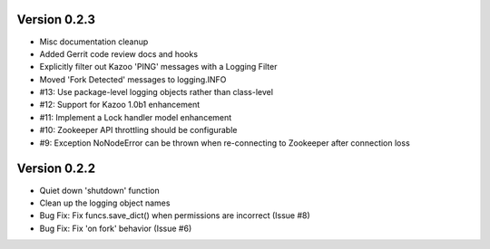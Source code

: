 Version 0.2.3
============================================================

*    Misc documentation cleanup
*    Added Gerrit code review docs and hooks
*    Explicitly filter out Kazoo 'PING' messages with a Logging Filter
*    Moved 'Fork Detected' messages to logging.INFO
*    #13: Use package-level logging objects rather than class-level
*    #12: Support for Kazoo 1.0b1 enhancement
*    #11: Implement a Lock handler model enhancement
*    #10: Zookeeper API throttling should be configurable
*    #9: Exception NoNodeError can be thrown when re-connecting to Zookeeper after connection loss


Version 0.2.2
============================================================

*    Quiet down 'shutdown' function
*    Clean up the logging object names
*    Bug Fix: Fix funcs.save_dict() when permissions are incorrect (Issue #8)
*    Bug Fix: Fix 'on fork' behavior (Issue #6)

